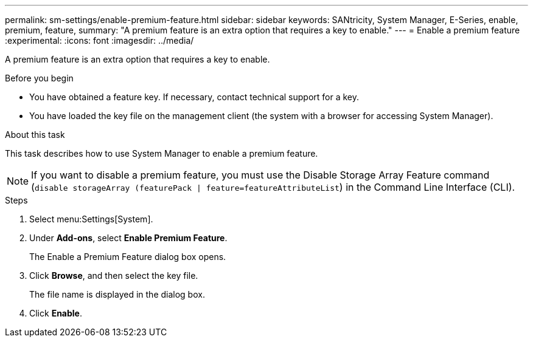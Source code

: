 ---
permalink: sm-settings/enable-premium-feature.html
sidebar: sidebar
keywords: SANtricity, System Manager, E-Series, enable, premium, feature,
summary: "A premium feature is an extra option that requires a key to enable."
---
= Enable a premium feature
:experimental:
:icons: font
:imagesdir: ../media/

[.lead]
A premium feature is an extra option that requires a key to enable.

.Before you begin

* You have obtained a feature key. If necessary, contact technical support for a key.
* You have loaded the key file on the management client (the system with a browser for accessing System Manager).

.About this task

This task describes how to use System Manager to enable a premium feature.

[NOTE]
====
If you want to disable a premium feature, you must use the Disable Storage Array Feature command (`disable storageArray (featurePack | feature=featureAttributeList`) in the Command Line Interface (CLI).
====

.Steps

. Select menu:Settings[System].
. Under *Add-ons*, select *Enable Premium Feature*.
+
The Enable a Premium Feature dialog box opens.

. Click *Browse*, and then select the key file.
+
The file name is displayed in the dialog box.

. Click *Enable*.
